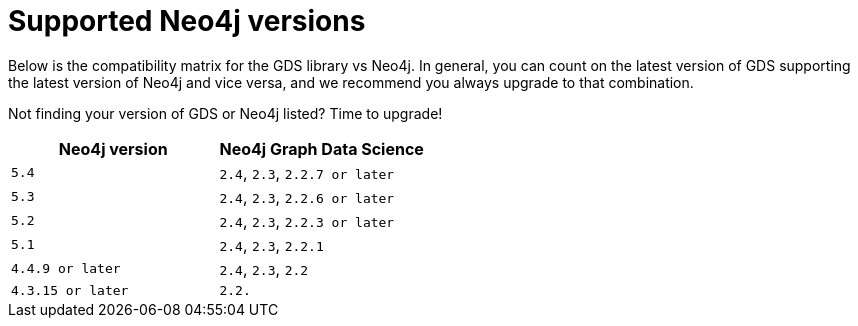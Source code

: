 [[supported-neo4j-versions]]
= Supported Neo4j versions

Below is the compatibility matrix for the GDS library vs Neo4j.
In general, you can count on the latest version of GDS supporting the latest version of Neo4j and vice versa, and we recommend you always upgrade to that combination.

Not finding your version of GDS or Neo4j listed?
Time to upgrade!

[opts=header]
|===
| Neo4j version               | Neo4j Graph Data Science
| `5.4` | `2.4`, `2.3`, `2.2.7 or later`
| `5.3` | `2.4`, `2.3`, `2.2.6 or later`
| `5.2` | `2.4`, `2.3`, `2.2.3 or later`
| `5.1`| `2.4`, `2.3`, `2.2.1`
| `4.4.9 or later`| `2.4`, `2.3`, `2.2`
| `4.3.15 or later`     | `2.2.`
|===
